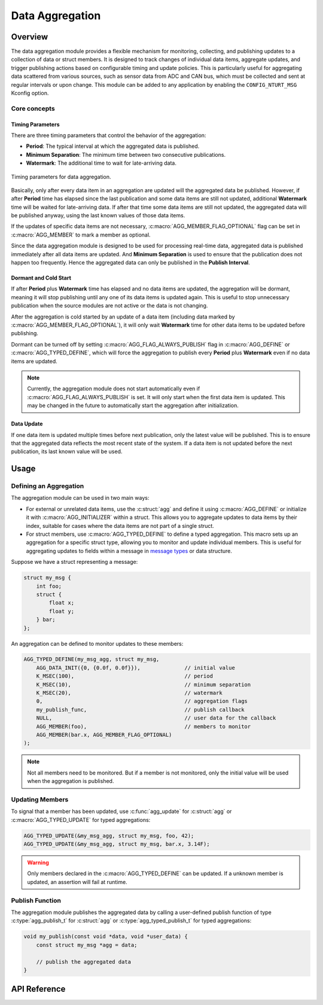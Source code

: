 .. _library_aggregation:

================
Data Aggregation
================

Overview
========

The data aggregation module provides a flexible mechanism for monitoring,
collecting, and publishing updates to a collection of data or struct members.
It is designed to track changes of individual data items, aggregate updates, and
trigger publishing actions based on configurable timing and update policies.
This is particularly useful for aggregating data scattered from various sources,
such as sensor data from ADC and CAN bus, which must be collected and sent at
regular intervals or upon change. This module can be added to any application by
enabling the ``CONFIG_NTURT_MSG`` Kconfig option.

Core concepts
-------------

Timing Parameters
~~~~~~~~~~~~~~~~~

There are three timing parameters that control the behavior of the aggregation:

- **Period**: The typical interval at which the aggregated data is published.
- **Minimum Separation**: The minimum time between two consecutive publications.
- **Watermark**: The additional time to wait for late-arriving data.

.. figure:: ../_static/images/aggregation_timing.svg
   :width: 100%
   :align: center

   Timing parameters for data aggregation.

Basically, only after every data item in an aggregation are updated will the
aggregated data be published. However, if after **Period** time has elapsed
since the last publication and some data items are still not updated,
additional **Watermark** time will be waited for late-arriving data. If after
that time some data items are still not updated, the aggregated data will be
published anyway, using the last known values of those data items.

If the updates of specific data items are not necessary,
:c:macro:`AGG_MEMBER_FLAG_OPTIONAL` flag can be set in :c:macro:`AGG_MEMBER`
to mark a member as optional.

Since the data aggregation module is designed to be used for processing
real-time data, aggregated data is published immediately after all data items
are updated. And **Minimum Separation** is used to ensure that the publication
does not happen too frequently. Hence the aggregated data can only be published
in the **Publish Interval**.

Dormant and Cold Start
~~~~~~~~~~~~~~~~~~~~~~

If after **Period** plus **Watermark** time has elapsed and no data items are
updated, the aggregation will be dormant, meaning it will stop publishing until
any one of its data items is updated again. This is useful to stop unnecessary
publication when the source modules are not active or the data is not changing.

After the aggregation is cold started by an update of a data item (including
data marked by :c:macro:`AGG_MEMBER_FLAG_OPTIONAL`), it will only wait
**Watermark** time for other data items to be updated before publishing.

Dormant can be turned off by setting :c:macro:`AGG_FLAG_ALWAYS_PUBLISH` flag in
:c:macro:`AGG_DEFINE` or :c:macro:`AGG_TYPED_DEFINE`, which will force the
aggregation to publish every **Period** plus **Watermark** even if no data items
are updated.

.. note::

   Currently, the aggregation module does not start automatically even if
   :c:macro:`AGG_FLAG_ALWAYS_PUBLISH` is set. It will only start when
   the first data item is updated. This may be changed in the future to
   automatically start the aggregation after initialization.

Data Update
~~~~~~~~~~~

If one data item is updated multiple times before next publication, only the
latest value will be published. This is to ensure that the aggregated data
reflects the most recent state of the system. If a data item is not updated
before the next publication, its last known value will be used.

Usage
=====

Defining an Aggregation
-----------------------

The aggregation module can be used in two main ways:

- For external or unrelated data items, use the :c:struct:`agg` and define it
  using :c:macro:`AGG_DEFINE` or initialize it with :c:macro:`AGG_INITIALIZER`
  within a struct. This allows you to aggregate updates to data items by their
  index, suitable for cases where the data items are not part of a single
  struct.

- For struct members, use :c:macro:`AGG_TYPED_DEFINE` to define a typed
  aggregation. This macro sets up an aggregation for a specific struct type,
  allowing you to monitor and update individual members. This is useful for
  aggregating updates to fields within a message in `message types
  <https://nturacingteam.github.io/nturt_zephyr_common/doxygen/group__msg__interface.html>`_
  or data structure.

Suppose we have a struct representing a message:

.. code-block:: c

   struct my_msg {
       int foo;
       struct {
           float x;
           float y;
       } bar;
   };

An aggregation can be defined to monitor updates to these members:

.. code-block:: c

   AGG_TYPED_DEFINE(my_msg_agg, struct my_msg,
       AGG_DATA_INIT({0, {0.0f, 0.0f}}),              // initial value
       K_MSEC(100),                                   // period
       K_MSEC(10),                                    // minimum separation
       K_MSEC(20),                                    // watermark
       0,                                             // aggregation flags
       my_publish_func,                               // publish callback
       NULL,                                          // user data for the callback
       AGG_MEMBER(foo),                               // members to monitor
       AGG_MEMBER(bar.x, AGG_MEMBER_FLAG_OPTIONAL)
   );

.. note::

   Not all members need to be monitored. But if a member is not monitored, only
   the initial value will be used when the aggregation is published.

Updating Members
----------------

To signal that a member has been updated, use :c:func:`agg_update` for
:c:struct:`agg` or :c:macro:`AGG_TYPED_UPDATE` for typed aggregations:

.. code-block:: c

   AGG_TYPED_UPDATE(&my_msg_agg, struct my_msg, foo, 42);
   AGG_TYPED_UPDATE(&my_msg_agg, struct my_msg, bar.x, 3.14F);

.. warning::

   Only members declared in the :c:macro:`AGG_TYPED_DEFINE` can be updated. If
   a unknown member is updated, an assertion will fail at runtime.

Publish Function
----------------

The aggregation module publishes the aggregated data by calling a user-defined
publish function of type :c:type:`agg_publish_t` for :c:struct:`agg` or
:c:type:`agg_typed_publish_t` for typed aggregations:

.. code-block:: c

   void my_publish(const void *data, void *user_data) {
       const struct my_msg *agg = data;

       // publish the aggregated data
   }

API Reference
=============

.. doxygengroup:: msg_agg
